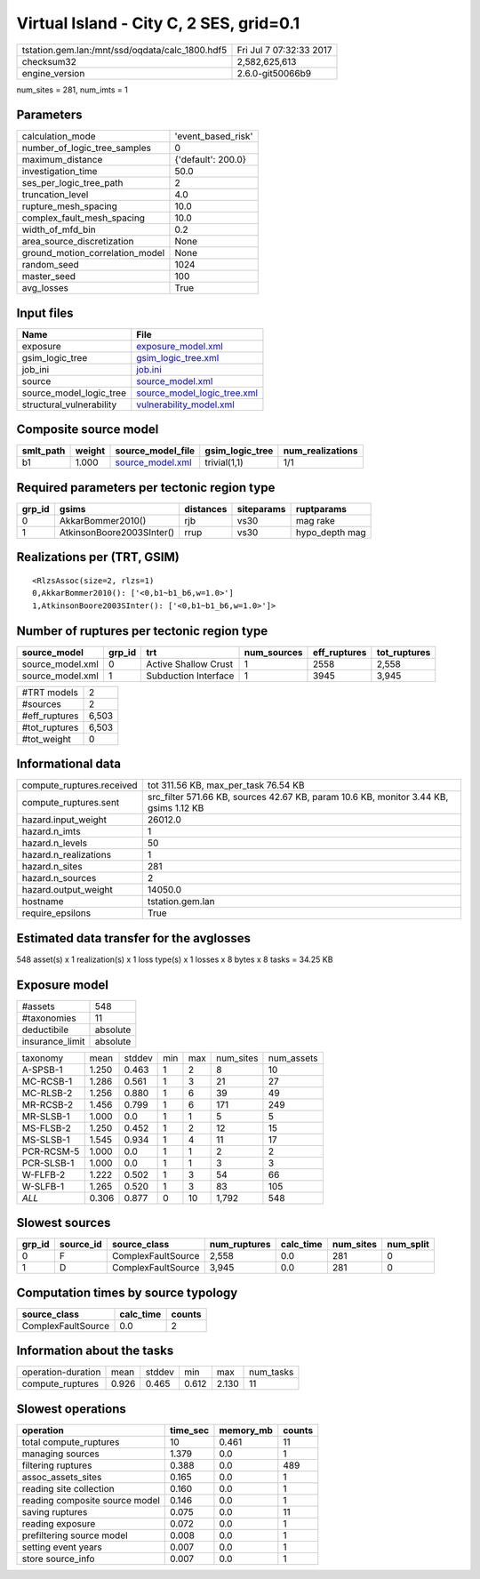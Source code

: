 Virtual Island - City C, 2 SES, grid=0.1
========================================

=============================================== ========================
tstation.gem.lan:/mnt/ssd/oqdata/calc_1800.hdf5 Fri Jul  7 07:32:33 2017
checksum32                                      2,582,625,613           
engine_version                                  2.6.0-git50066b9        
=============================================== ========================

num_sites = 281, num_imts = 1

Parameters
----------
=============================== ==================
calculation_mode                'event_based_risk'
number_of_logic_tree_samples    0                 
maximum_distance                {'default': 200.0}
investigation_time              50.0              
ses_per_logic_tree_path         2                 
truncation_level                4.0               
rupture_mesh_spacing            10.0              
complex_fault_mesh_spacing      10.0              
width_of_mfd_bin                0.2               
area_source_discretization      None              
ground_motion_correlation_model None              
random_seed                     1024              
master_seed                     100               
avg_losses                      True              
=============================== ==================

Input files
-----------
======================== ============================================================
Name                     File                                                        
======================== ============================================================
exposure                 `exposure_model.xml <exposure_model.xml>`_                  
gsim_logic_tree          `gsim_logic_tree.xml <gsim_logic_tree.xml>`_                
job_ini                  `job.ini <job.ini>`_                                        
source                   `source_model.xml <source_model.xml>`_                      
source_model_logic_tree  `source_model_logic_tree.xml <source_model_logic_tree.xml>`_
structural_vulnerability `vulnerability_model.xml <vulnerability_model.xml>`_        
======================== ============================================================

Composite source model
----------------------
========= ====== ====================================== =============== ================
smlt_path weight source_model_file                      gsim_logic_tree num_realizations
========= ====== ====================================== =============== ================
b1        1.000  `source_model.xml <source_model.xml>`_ trivial(1,1)    1/1             
========= ====== ====================================== =============== ================

Required parameters per tectonic region type
--------------------------------------------
====== ========================= ========= ========== ==============
grp_id gsims                     distances siteparams ruptparams    
====== ========================= ========= ========== ==============
0      AkkarBommer2010()         rjb       vs30       mag rake      
1      AtkinsonBoore2003SInter() rrup      vs30       hypo_depth mag
====== ========================= ========= ========== ==============

Realizations per (TRT, GSIM)
----------------------------

::

  <RlzsAssoc(size=2, rlzs=1)
  0,AkkarBommer2010(): ['<0,b1~b1_b6,w=1.0>']
  1,AtkinsonBoore2003SInter(): ['<0,b1~b1_b6,w=1.0>']>

Number of ruptures per tectonic region type
-------------------------------------------
================ ====== ==================== =========== ============ ============
source_model     grp_id trt                  num_sources eff_ruptures tot_ruptures
================ ====== ==================== =========== ============ ============
source_model.xml 0      Active Shallow Crust 1           2558         2,558       
source_model.xml 1      Subduction Interface 1           3945         3,945       
================ ====== ==================== =========== ============ ============

============= =====
#TRT models   2    
#sources      2    
#eff_ruptures 6,503
#tot_ruptures 6,503
#tot_weight   0    
============= =====

Informational data
------------------
============================ =====================================================================================
compute_ruptures.received    tot 311.56 KB, max_per_task 76.54 KB                                                 
compute_ruptures.sent        src_filter 571.66 KB, sources 42.67 KB, param 10.6 KB, monitor 3.44 KB, gsims 1.12 KB
hazard.input_weight          26012.0                                                                              
hazard.n_imts                1                                                                                    
hazard.n_levels              50                                                                                   
hazard.n_realizations        1                                                                                    
hazard.n_sites               281                                                                                  
hazard.n_sources             2                                                                                    
hazard.output_weight         14050.0                                                                              
hostname                     tstation.gem.lan                                                                     
require_epsilons             True                                                                                 
============================ =====================================================================================

Estimated data transfer for the avglosses
-----------------------------------------
548 asset(s) x 1 realization(s) x 1 loss type(s) x 1 losses x 8 bytes x 8 tasks = 34.25 KB

Exposure model
--------------
=============== ========
#assets         548     
#taxonomies     11      
deductibile     absolute
insurance_limit absolute
=============== ========

========== ===== ====== === === ========= ==========
taxonomy   mean  stddev min max num_sites num_assets
A-SPSB-1   1.250 0.463  1   2   8         10        
MC-RCSB-1  1.286 0.561  1   3   21        27        
MC-RLSB-2  1.256 0.880  1   6   39        49        
MR-RCSB-2  1.456 0.799  1   6   171       249       
MR-SLSB-1  1.000 0.0    1   1   5         5         
MS-FLSB-2  1.250 0.452  1   2   12        15        
MS-SLSB-1  1.545 0.934  1   4   11        17        
PCR-RCSM-5 1.000 0.0    1   1   2         2         
PCR-SLSB-1 1.000 0.0    1   1   3         3         
W-FLFB-2   1.222 0.502  1   3   54        66        
W-SLFB-1   1.265 0.520  1   3   83        105       
*ALL*      0.306 0.877  0   10  1,792     548       
========== ===== ====== === === ========= ==========

Slowest sources
---------------
====== ========= ================== ============ ========= ========= =========
grp_id source_id source_class       num_ruptures calc_time num_sites num_split
====== ========= ================== ============ ========= ========= =========
0      F         ComplexFaultSource 2,558        0.0       281       0        
1      D         ComplexFaultSource 3,945        0.0       281       0        
====== ========= ================== ============ ========= ========= =========

Computation times by source typology
------------------------------------
================== ========= ======
source_class       calc_time counts
================== ========= ======
ComplexFaultSource 0.0       2     
================== ========= ======

Information about the tasks
---------------------------
================== ===== ====== ===== ===== =========
operation-duration mean  stddev min   max   num_tasks
compute_ruptures   0.926 0.465  0.612 2.130 11       
================== ===== ====== ===== ===== =========

Slowest operations
------------------
============================== ======== ========= ======
operation                      time_sec memory_mb counts
============================== ======== ========= ======
total compute_ruptures         10       0.461     11    
managing sources               1.379    0.0       1     
filtering ruptures             0.388    0.0       489   
assoc_assets_sites             0.165    0.0       1     
reading site collection        0.160    0.0       1     
reading composite source model 0.146    0.0       1     
saving ruptures                0.075    0.0       11    
reading exposure               0.072    0.0       1     
prefiltering source model      0.008    0.0       1     
setting event years            0.007    0.0       1     
store source_info              0.007    0.0       1     
============================== ======== ========= ======